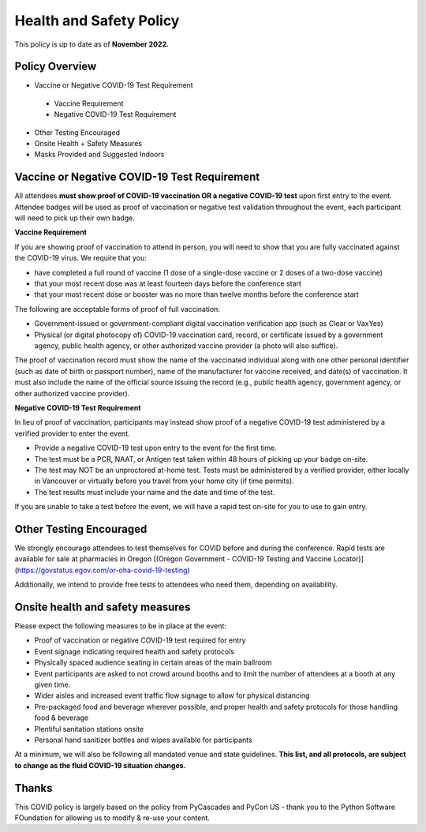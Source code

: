Health and Safety Policy
========================

This policy is up to date as of **November 2022**.

**Policy Overview**
-------------------

* Vaccine or Negative COVID-19 Test Requirement
 * Vaccine Requirement
 * Negative COVID-19 Test Requirement
* Other Testing Encouraged
* Onsite Health + Safety Measures
* Masks Provided and Suggested Indoors

**Vaccine or Negative COVID-19 Test Requirement**
-------------------------------------------------

All attendees **must show proof of COVID-19 vaccination OR a negative COVID-19 test** upon first entry to the event. Attendee badges will be used as proof of vaccination or negative test validation throughout the event, each participant will need to pick up their own badge.

**Vaccine Requirement**

If you are showing proof of vaccination to attend in person, you will need to show that you are fully vaccinated against the COVID-19 virus. We require that you:

* have completed a full round of vaccine (1 dose of a single-dose vaccine or 2 doses of a two-dose vaccine)
* that your most recent dose was at least fourteen days before the conference start
* that your most recent dose or booster was no more than twelve months before the conference start

The following are acceptable forms of proof of full vaccination:

* Government-issued or government-compliant digital vaccination verification app (such as Clear or VaxYes)
* Physical (or digital photocopy of) COVID-19 vaccination card, record, or certificate issued by a government agency, public health agency, or other authorized vaccine provider (a photo will also suffice).

The proof of vaccination record must show the name of the vaccinated individual along with one other personal identifier (such as date of birth or passport number), name of the manufacturer for vaccine received, and date(s) of vaccination. It must also include the name of the official source issuing the record (e.g., public health agency, government agency, or other authorized vaccine provider).

**Negative COVID-19 Test** **Requirement**

In lieu of proof of vaccination, participants may instead show proof of a negative COVID-19 test administered by a verified provider to enter the event.

* Provide a negative COVID-19 test upon entry to the event for the first time.
* The test must be a PCR, NAAT, or Antigen test taken within 48 hours of picking up your badge on-site.
* The test may NOT be an unproctored at-home test. Tests must be administered by a verified provider, either locally in Vancouver or virtually before you travel from your home city (if time permits).
* The test results must include your name and the date and time of the test.

If you are unable to take a test before the event, we will have a rapid test on-site for you to use to gain entry.

Other Testing Encouraged
------------------------

We strongly encourage attendees to test themselves for COVID before and during the conference. Rapid tests are available for sale at pharmacies in Oregon [(Oregon Government - COVID-19 Testing and Vaccine Locator)](https://govstatus.egov.com/or-oha-covid-19-testing)

Additionally, we intend to provide free tests to attendees who need them, depending on availability. 

Onsite health and safety measures
---------------------------------

Please expect the following measures to be in place at the event:

* Proof of vaccination or negative COVID-19 test required for entry
* Event signage indicating required health and safety protocols
* Physically spaced audience seating in certain areas of the main ballroom
* Event participants are asked to not crowd around booths and to limit the number of attendees at a booth at any given time.
* Wider aisles and increased event traffic flow signage to allow for physical distancing
* Pre-packaged food and beverage wherever possible, and proper health and safety protocols for those handling food & beverage
* Plentiful sanitation stations onsite
* Personal hand sanitizer bottles and wipes available for participants

At a minimum, we will also be following all mandated venue and state guidelines.
**This list, and all protocols, are subject to change as the fluid COVID-19 situation changes.**

Thanks
------

This COVID policy is largely based on the policy from PyCascades and PyCon US - thank you to the Python Software FOundation for allowing us to modify & re-use your content. 
 
